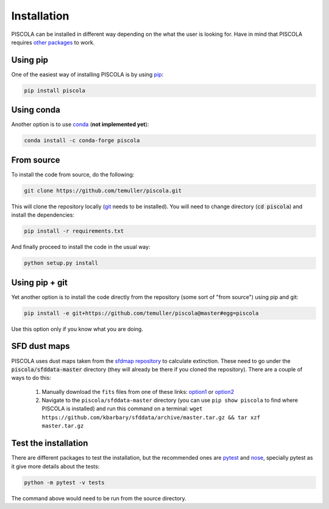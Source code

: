 
.. _installation:

Installation
========================

PISCOLA can be installed in different way depending on the what the user is looking for. Have in mind that PISCOLA requires `other packages <https://github.com/temuller/piscola/blob/master/requirements.txt>`_ to work.

Using pip
########################

One of the easiest way of installing PISCOLA is by using `pip <https://pip.pypa.io/en/stable/>`_:

.. code::

	pip install piscola

Using conda
########################

Another option is to use `conda <https://docs.conda.io/en/latest/>`_ (**not implemented yet**):

.. code::

	conda install -c conda-forge piscola

From source
########################

To install the code from source, do the following:

.. code::

	git clone https://github.com/temuller/piscola.git

This will clone the repository locally (`git <https://git-scm.com/>`_ needs to be installed). You will need to change directory (:code:`cd piscola`) and install the dependencies:

.. code::

	pip install -r requirements.txt

And finally proceed to install the code in the usual way:

.. code::

	python setup.py install

Using pip + git
########################

Yet another option is to install the code directly from the repository (some sort of "from source") using pip and git:

.. code::

	pip install -e git+https://github.com/temuller/piscola@master#egg=piscola

Use this option only if you know what you are doing.


SFD dust maps
########################

PISCOLA uses dust maps taken from the `sfdmap repository <https://github.com/kbarbary/sfdmap>`_ to calculate extinction. These need to go under the :code:`piscola/sfddata-master` directory (they will already be there if you cloned the repository). There are a couple of ways to do this:

	1. Manually download the ``fits`` files from one of these links: `option1 <https://github.com/kbarbary/sfddata/>`_ or `option2 <https://github.com/temuller/piscola/tree/master/piscola/sfddata-master>`_

	2. Navigate to the ``piscola/sfddata-master`` directory (you can use ``pip show piscola`` to find where PISCOLA is installed) and run this command on a terminal: ``wget https://github.com/kbarbary/sfddata/archive/master.tar.gz && tar xzf master.tar.gz``


Test the installation
########################

There are different packages to test the installation, but the recommended ones are `pytest <https://docs.pytest.org/en/stable/>`_ and `nose <https://nose.readthedocs.io/en/latest/>`_, specially pytest as it give more details about the tests:

.. code::

	python -m pytest -v tests

The command above would need to be run from the source directory.

